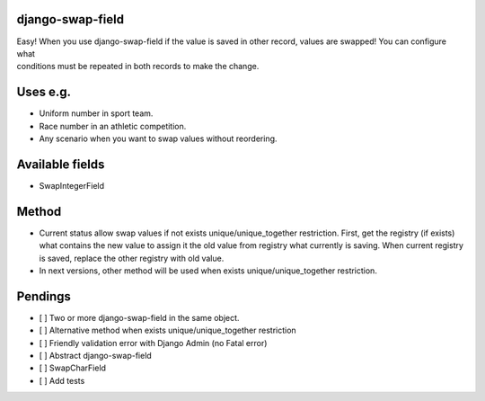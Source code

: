 django-swap-field
=================

| Easy! When you use django-swap-field if the value is saved in other
  record, values are swapped! You can configure what
| conditions must be repeated in both records to make the change.

Uses e.g.
=========

-  Uniform number in sport team.
-  Race number in an athletic competition.
-  Any scenario when you want to swap values without reordering.

Available fields
================

-  SwapIntegerField

Method
======

-  Current status allow swap values if not exists
   unique/unique\_together restriction. First, get the registry (if
   exists)
   what contains the new value to assign it the old value from registry
   what currently is saving. When current registry is
   saved, replace the other registry with old value.
-  In next versions, other method will be used when exists
   unique/unique\_together restriction.

Pendings
========

-  [ ] Two or more django-swap-field in the same object.
-  [ ] Alternative method when exists unique/unique\_together
   restriction
-  [ ] Friendly validation error with Django Admin (no Fatal error)
-  [ ] Abstract django-swap-field
-  [ ] SwapCharField
-  [ ] Add tests